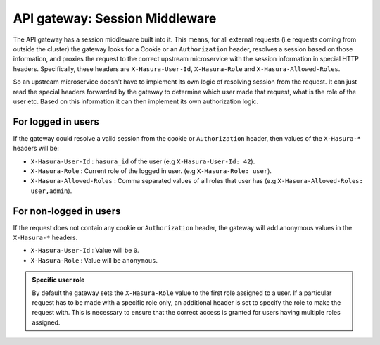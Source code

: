 API gateway: Session Middleware
===============================

The API gateway has a session middleware built into it. This means, for all
external requests (i.e requests coming from outside the cluster) the gateway
looks for a Cookie or an ``Authorization`` header, resolves a session based on
those information, and proxies the request to the correct upstream microservice
with the session information in special HTTP headers. Specifically, these
headers are ``X-Hasura-User-Id``, ``X-Hasura-Role`` and
``X-Hasura-Allowed-Roles``.

So an upstream microservice doesn't have to implement its own logic of
resolving session from the request. It can just read the special headers
forwarded by the gateway to determine which user made that request, what is the
role of the user etc. Based on this information it can then implement its own
authorization logic.

For logged in users
~~~~~~~~~~~~~~~~~~~
If the gateway could resolve a valid session from the cookie or
``Authorization`` header, then values of the ``X-Hasura-*`` headers will be:

* ``X-Hasura-User-Id`` : ``hasura_id`` of the user (e.g ``X-Hasura-User-Id:
  42``).
* ``X-Hasura-Role`` : Current role of the logged in user. (e.g ``X-Hasura-Role:
  user``).
* ``X-Hasura-Allowed-Roles`` : Comma separated values of all roles that user
  has (e.g ``X-Hasura-Allowed-Roles: user,admin``).


For non-logged in users
~~~~~~~~~~~~~~~~~~~~~~~
If the request does not contain any cookie or ``Authorization`` header, the
gateway will add anonymous values in the ``X-Hasura-*`` headers.

* ``X-Hasura-User-Id`` : Value will be ``0``.
* ``X-Hasura-Role`` : Value will be ``anonymous``.

.. admonition:: Specific user role

    By default the gateway sets the ``X-Hasura-Role`` value to the first role assigned to a user.
    If a particular request has to be made with a specific role only, an additional header is set to specify
    the role to make the request with. This is necessary to ensure that the correct access is granted for
    users having multiple roles assigned.


